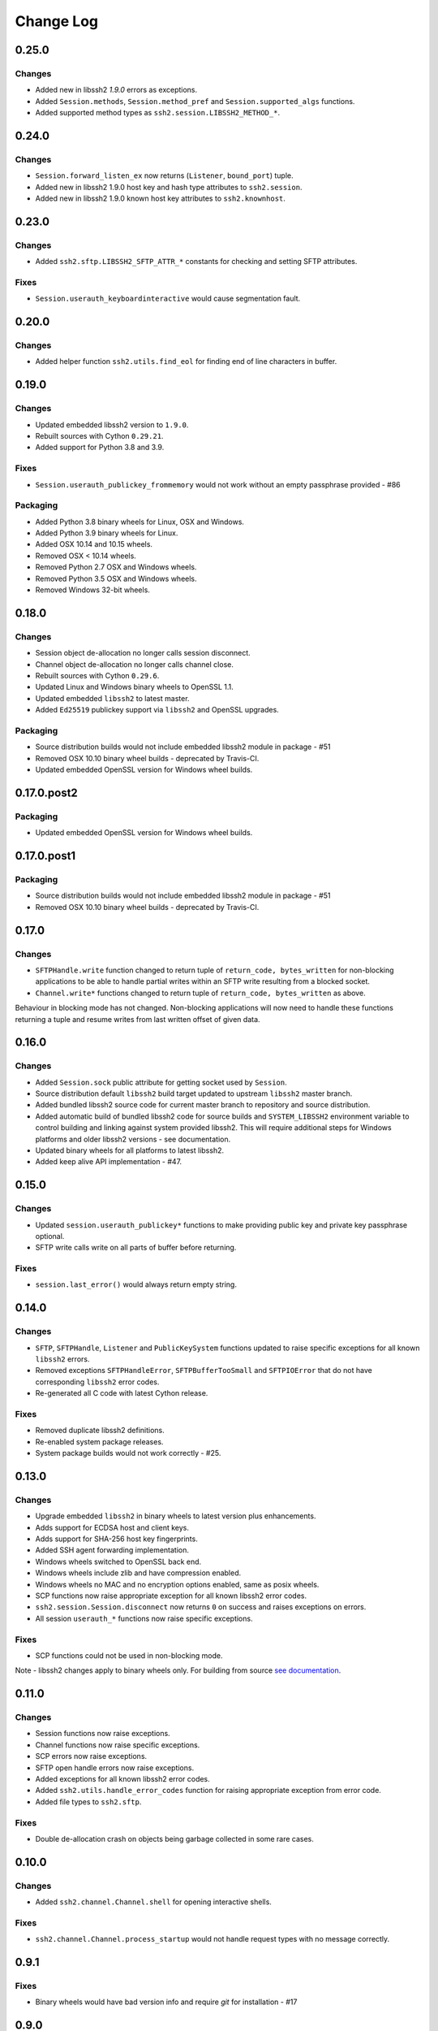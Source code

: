 Change Log
=============


0.25.0
++++++

Changes
-------

* Added new in libssh2 `1.9.0` errors as exceptions.
* Added ``Session.methods``, ``Session.method_pref`` and ``Session.supported_algs`` functions.
* Added supported method types as ``ssh2.session.LIBSSH2_METHOD_*``.


0.24.0
++++++

Changes
-------

* ``Session.forward_listen_ex`` now returns (``Listener``, ``bound_port``) tuple.
* Added new in libssh2 1.9.0 host key and hash type attributes to ``ssh2.session``.
* Added new in libssh2 1.9.0 known host key attributes to ``ssh2.knownhost``.


0.23.0
++++++

Changes
-------

* Added ``ssh2.sftp.LIBSSH2_SFTP_ATTR_*`` constants for checking and setting SFTP attributes.

Fixes
-----

* ``Session.userauth_keyboardinteractive`` would cause segmentation fault.


0.20.0
++++++

Changes
--------

* Added helper function ``ssh2.utils.find_eol`` for finding end of line characters in buffer.


0.19.0
+++++++

Changes
--------

* Updated embedded libssh2 version to ``1.9.0``.
* Rebuilt sources with Cython ``0.29.21``.
* Added support for Python 3.8 and 3.9.

Fixes
------

* ``Session.userauth_publickey_frommemory`` would not work without an empty passphrase provided - #86

Packaging
----------

* Added Python 3.8 binary wheels for Linux, OSX and Windows.
* Added Python 3.9 binary wheels for Linux.
* Added OSX 10.14 and 10.15 wheels.
* Removed OSX < 10.14 wheels.
* Removed Python 2.7 OSX and Windows wheels.
* Removed Python 3.5 OSX and Windows wheels.
* Removed Windows 32-bit wheels.

0.18.0
+++++++

Changes
--------

* Session object de-allocation no longer calls session disconnect.
* Channel object de-allocation no longer calls channel close.
* Rebuilt sources with Cython ``0.29.6``.
* Updated Linux and Windows binary wheels to OpenSSL 1.1.
* Updated embedded ``libssh2`` to latest master.
* Added ``Ed25519`` publickey support via ``libssh2`` and OpenSSL upgrades.

Packaging
----------

* Source distribution builds would not include embedded libssh2 module in package - #51
* Removed OSX 10.10 binary wheel builds - deprecated by Travis-CI.
* Updated embedded OpenSSL version for Windows wheel builds.


0.17.0.post2
+++++++++++++

Packaging
----------

* Updated embedded OpenSSL version for Windows wheel builds.


0.17.0.post1
+++++++++++++

Packaging
----------

* Source distribution builds would not include embedded libssh2 module in package - #51
* Removed OSX 10.10 binary wheel builds - deprecated by Travis-CI.

0.17.0
+++++++

Changes
--------

* ``SFTPHandle.write`` function changed to return tuple of ``return_code, bytes_written`` for non-blocking applications to be able to handle partial writes within an SFTP write resulting from a blocked socket.
* ``Channel.write*`` functions changed to return tuple of ``return_code, bytes_written`` as above.

Behaviour in blocking mode has not changed. Non-blocking applications will now need to handle these functions returning a tuple and resume writes from last written offset of given data.

0.16.0
+++++++

Changes
--------

* Added ``Session.sock`` public attribute for getting socket used by ``Session``.
* Source distribution default ``libssh2`` build target updated to upstream ``libssh2`` master branch.
* Added bundled libssh2 source code for current master branch to repository and source distribution.
* Added automatic build of bundled libssh2 code for source builds and ``SYSTEM_LIBSSH2`` environment variable to control building and linking against system provided libssh2. This will require additional steps for Windows platforms and older libssh2 versions - see documentation.
* Updated binary wheels for all platforms to latest libssh2.
* Added keep alive API implementation - #47.


0.15.0
+++++++

Changes
--------

* Updated ``session.userauth_publickey*`` functions to make providing public key and private key passphrase optional.
* SFTP write calls write on all parts of buffer before returning.

Fixes
------

* ``session.last_error()`` would always return empty string.

0.14.0
+++++++

Changes
--------

* ``SFTP``, ``SFTPHandle``, ``Listener`` and ``PublicKeySystem`` functions updated to raise specific exceptions for all known ``libssh2`` errors.
* Removed exceptions ``SFTPHandleError``, ``SFTPBufferTooSmall`` and ``SFTPIOError`` that do not have corresponding ``libssh2`` error codes.
* Re-generated all C code with latest Cython release.

Fixes
------

* Removed duplicate libssh2 definitions.
* Re-enabled system package releases.
* System package builds would not work correctly - #25.


0.13.0
+++++++

Changes
---------

* Upgrade embedded ``libssh2`` in binary wheels to latest version plus enhancements.
* Adds support for ECDSA host and client keys.
* Adds support for SHA-256 host key fingerprints.
* Added SSH agent forwarding implementation.
* Windows wheels switched to OpenSSL back end.
* Windows wheels include zlib and have compression enabled.
* Windows wheels no MAC and no encryption options enabled, same as posix wheels.
* SCP functions now raise appropriate exception for all known libssh2 error codes.
* ``ssh2.session.Session.disconnect`` now returns ``0`` on success and raises exceptions on errors.
* All session ``userauth_*`` functions now raise specific exceptions.

Fixes
-------

* SCP functions could not be used in non-blocking mode.

Note - libssh2 changes apply to binary wheels only. For building from source `see documentation <http://ssh2-python.readthedocs.io/en/latest/installation.html#installation-from-source>`_.

0.11.0
++++++++

Changes
---------

* Session functions now raise exceptions.
* Channel functions now raise specific exceptions.
* SCP errors now raise exceptions.
* SFTP open handle errors now raise exceptions.
* Added exceptions for all known libssh2 error codes.
* Added ``ssh2.utils.handle_error_codes`` function for raising appropriate exception from error code.
* Added file types to ``ssh2.sftp``.

Fixes
------

* Double de-allocation crash on objects being garbage collected in some rare cases.


0.10.0
++++++++

Changes
---------

* Added ``ssh2.channel.Channel.shell`` for opening interactive shells.


Fixes
------

* ``ssh2.channel.Channel.process_startup`` would not handle request types with no message correctly.


0.9.1
++++++

Fixes
------

* Binary wheels would have bad version info and require `git` for installation - #17


0.9.0
++++++

Changes
-------

* Enabled embedded libssh2 library functionality for versions >= 1.6.0.


0.8.0
++++++

Changes
---------

* Implemented known host API, all functions.
* Added `hostkey` method on `Session` class for retrieving server host key.
* Added server host key verification from known hosts file example.
* Added exceptions for all known host API errors.

0.7.0
++++++

Changes
---------

* Exceptions moved from C-API to Python module

Fixes
------

* PyPy build support

0.6.0
++++++

Changes
---------

* Implemented `last_errno` and `set_last_error` session functions
* Agent authentication errors raise exceptions
* C-API refactor
* SFTP IO errors raise exceptions

Fixes
-------

* Crash on de-allocation of channel in certain cases
* SFTP ``readdir_ex`` directory listing (long entry) was not returned correctly

0.5.5
++++++

Changes
---------

* Accept both bytes and unicode parameters in authentication with public key from memory.

Fixes
------

* Unicode -> bytes parameter conversion would fail in some cases.


0.5.4
++++++

Fixes
------

* Agent authentication thread safety.


0.5.3
++++++

Changes
--------

* Win32 build compatibility.
* Binary wheels for Linux, OSX and Windows, all Python versions, with embedded libssh2 and OpenSSL (embedded OpenSSL is Linux and OSX only).
* OSX CI builds.

Fixes
-----

* Session initialisation thread safety.
* Agent thread safety.

0.5.2
++++++

No code changes.

0.5.1
++++++

Changes
--------

* Implemented public key subsystem for public key management on remote servers
* Added all libssh2 error codes to ``ssh2.error_codes``

0.5.0
++++++

Changes
----------

* Implemented SFTP statvfs and SFTP handle fstatvfs methods.
* Implemented SFTPStatVFS extension class for file system statistics.
* SFTP read and readdir functions now return size/error code along with data.
* SFTP handle fstat now returns attributes.
* Implemented SFTP handle readdir* methods as python generators.
* Block directions function renamed to match libssh2.
* Example scripts.
* All session authentication methods now raise ``AuthenticationError`` on failure.

Fixes
---------

* SFTP readdir functions can now be used in non-blocking mode
* Use of SFTP openddir via context manager

0.4.0
+++++++++

Changes
---------

* Implemented SCP send and recv methods, all versions.
* Conditional compilation of features requiring newer versions of libssh2.
* Implemented channel receive window adjust, x11_*, poll and handle extended data methods.
* Implemented session get/set blocking, get/set timeout.
* Updated agent connection error exception name.
* Renamed session method name to match libssh2.
* Info extension classes for SCP file stat structure.


0.3.1
++++++++++

Changes
----------

* Added context manager to SFTP handle
* Implemented SFTP write, seek, stat, fstat and last_error methods.
* Implemented SFTPAttribute object creation and de-allocation - added unit test.


0.3.0
++++++++

Changes
----------

* Updated API
* Updated session, channel, agent and pkey to accept any string type arguments.
* Added get_exit_signal implementation for channel.
